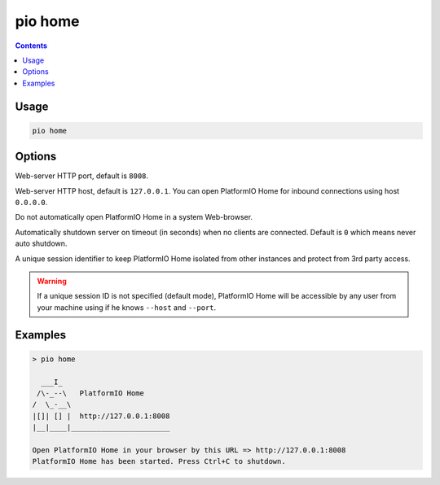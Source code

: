 
.. _cmd_home:

pio home
========

.. contents::

Usage
-----

.. code-block:: bash

    pio home

Options
-------

.. program:: pio home

.. option::
    --port

Web-server HTTP port, default is ``8008``.

.. option::
    --host

Web-server HTTP host, default is ``127.0.0.1``.
You can open PlatformIO Home for inbound connections using host ``0.0.0.0``.

.. option::
    --no-open

Do not automatically open PlatformIO Home in a system Web-browser.

.. option::
    --shutdown-timeout

Automatically shutdown server on timeout (in seconds) when no clients are connected.
Default is ``0`` which means never auto shutdown.

.. option::
    --session-id

A unique session identifier to keep PlatformIO Home isolated from other instances and
protect from 3rd party access.

.. warning::
    If a unique session ID is not specified (default mode), PlatformIO Home will be
    accessible by any user from your machine using if he knows ``--host`` and ``--port``.

Examples
--------

.. code::

    > pio home

      ___I_
     /\-_--\   PlatformIO Home
    /  \_-__\
    |[]| [] |  http://127.0.0.1:8008
    |__|____|_______________________

    Open PlatformIO Home in your browser by this URL => http://127.0.0.1:8008
    PlatformIO Home has been started. Press Ctrl+C to shutdown.
